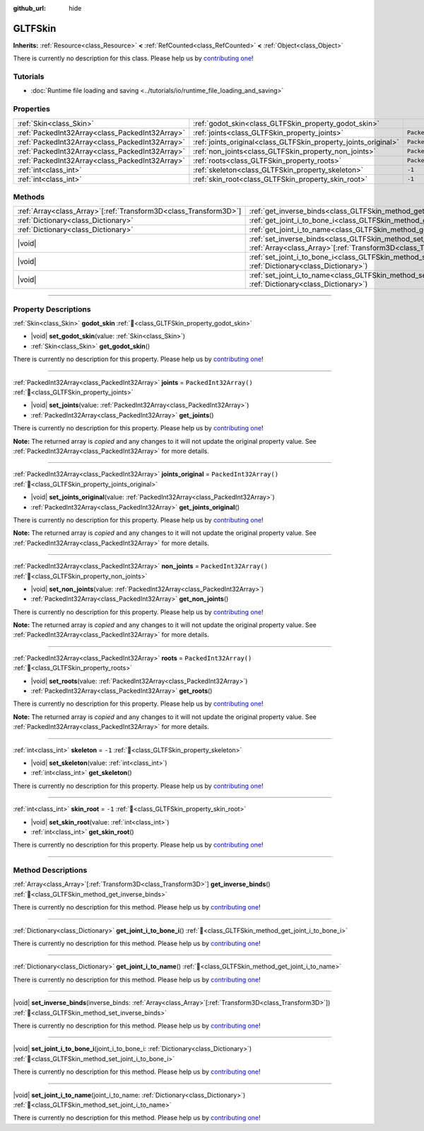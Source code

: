 :github_url: hide

.. DO NOT EDIT THIS FILE!!!
.. Generated automatically from Godot engine sources.
.. Generator: https://github.com/godotengine/godot/tree/master/doc/tools/make_rst.py.
.. XML source: https://github.com/godotengine/godot/tree/master/modules/gltf/doc_classes/GLTFSkin.xml.

.. _class_GLTFSkin:

GLTFSkin
========

**Inherits:** :ref:`Resource<class_Resource>` **<** :ref:`RefCounted<class_RefCounted>` **<** :ref:`Object<class_Object>`

.. container:: contribute

	There is currently no description for this class. Please help us by `contributing one <https://contributing.godotengine.org/en/latest/documentation/class_reference.html>`__!

.. rst-class:: classref-introduction-group

Tutorials
---------

- :doc:`Runtime file loading and saving <../tutorials/io/runtime_file_loading_and_saving>`

.. rst-class:: classref-reftable-group

Properties
----------

.. table::
   :widths: auto

   +-------------------------------------------------+-----------------------------------------------------------------+------------------------+
   | :ref:`Skin<class_Skin>`                         | :ref:`godot_skin<class_GLTFSkin_property_godot_skin>`           |                        |
   +-------------------------------------------------+-----------------------------------------------------------------+------------------------+
   | :ref:`PackedInt32Array<class_PackedInt32Array>` | :ref:`joints<class_GLTFSkin_property_joints>`                   | ``PackedInt32Array()`` |
   +-------------------------------------------------+-----------------------------------------------------------------+------------------------+
   | :ref:`PackedInt32Array<class_PackedInt32Array>` | :ref:`joints_original<class_GLTFSkin_property_joints_original>` | ``PackedInt32Array()`` |
   +-------------------------------------------------+-----------------------------------------------------------------+------------------------+
   | :ref:`PackedInt32Array<class_PackedInt32Array>` | :ref:`non_joints<class_GLTFSkin_property_non_joints>`           | ``PackedInt32Array()`` |
   +-------------------------------------------------+-----------------------------------------------------------------+------------------------+
   | :ref:`PackedInt32Array<class_PackedInt32Array>` | :ref:`roots<class_GLTFSkin_property_roots>`                     | ``PackedInt32Array()`` |
   +-------------------------------------------------+-----------------------------------------------------------------+------------------------+
   | :ref:`int<class_int>`                           | :ref:`skeleton<class_GLTFSkin_property_skeleton>`               | ``-1``                 |
   +-------------------------------------------------+-----------------------------------------------------------------+------------------------+
   | :ref:`int<class_int>`                           | :ref:`skin_root<class_GLTFSkin_property_skin_root>`             | ``-1``                 |
   +-------------------------------------------------+-----------------------------------------------------------------+------------------------+

.. rst-class:: classref-reftable-group

Methods
-------

.. table::
   :widths: auto

   +--------------------------------------------------------------------+-------------------------------------------------------------------------------------------------------------------------------------------------------------+
   | :ref:`Array<class_Array>`\[:ref:`Transform3D<class_Transform3D>`\] | :ref:`get_inverse_binds<class_GLTFSkin_method_get_inverse_binds>`\ (\ )                                                                                     |
   +--------------------------------------------------------------------+-------------------------------------------------------------------------------------------------------------------------------------------------------------+
   | :ref:`Dictionary<class_Dictionary>`                                | :ref:`get_joint_i_to_bone_i<class_GLTFSkin_method_get_joint_i_to_bone_i>`\ (\ )                                                                             |
   +--------------------------------------------------------------------+-------------------------------------------------------------------------------------------------------------------------------------------------------------+
   | :ref:`Dictionary<class_Dictionary>`                                | :ref:`get_joint_i_to_name<class_GLTFSkin_method_get_joint_i_to_name>`\ (\ )                                                                                 |
   +--------------------------------------------------------------------+-------------------------------------------------------------------------------------------------------------------------------------------------------------+
   | |void|                                                             | :ref:`set_inverse_binds<class_GLTFSkin_method_set_inverse_binds>`\ (\ inverse_binds\: :ref:`Array<class_Array>`\[:ref:`Transform3D<class_Transform3D>`\]\ ) |
   +--------------------------------------------------------------------+-------------------------------------------------------------------------------------------------------------------------------------------------------------+
   | |void|                                                             | :ref:`set_joint_i_to_bone_i<class_GLTFSkin_method_set_joint_i_to_bone_i>`\ (\ joint_i_to_bone_i\: :ref:`Dictionary<class_Dictionary>`\ )                    |
   +--------------------------------------------------------------------+-------------------------------------------------------------------------------------------------------------------------------------------------------------+
   | |void|                                                             | :ref:`set_joint_i_to_name<class_GLTFSkin_method_set_joint_i_to_name>`\ (\ joint_i_to_name\: :ref:`Dictionary<class_Dictionary>`\ )                          |
   +--------------------------------------------------------------------+-------------------------------------------------------------------------------------------------------------------------------------------------------------+

.. rst-class:: classref-section-separator

----

.. rst-class:: classref-descriptions-group

Property Descriptions
---------------------

.. _class_GLTFSkin_property_godot_skin:

.. rst-class:: classref-property

:ref:`Skin<class_Skin>` **godot_skin** :ref:`🔗<class_GLTFSkin_property_godot_skin>`

.. rst-class:: classref-property-setget

- |void| **set_godot_skin**\ (\ value\: :ref:`Skin<class_Skin>`\ )
- :ref:`Skin<class_Skin>` **get_godot_skin**\ (\ )

.. container:: contribute

	There is currently no description for this property. Please help us by `contributing one <https://contributing.godotengine.org/en/latest/documentation/class_reference.html>`__!

.. rst-class:: classref-item-separator

----

.. _class_GLTFSkin_property_joints:

.. rst-class:: classref-property

:ref:`PackedInt32Array<class_PackedInt32Array>` **joints** = ``PackedInt32Array()`` :ref:`🔗<class_GLTFSkin_property_joints>`

.. rst-class:: classref-property-setget

- |void| **set_joints**\ (\ value\: :ref:`PackedInt32Array<class_PackedInt32Array>`\ )
- :ref:`PackedInt32Array<class_PackedInt32Array>` **get_joints**\ (\ )

.. container:: contribute

	There is currently no description for this property. Please help us by `contributing one <https://contributing.godotengine.org/en/latest/documentation/class_reference.html>`__!

**Note:** The returned array is *copied* and any changes to it will not update the original property value. See :ref:`PackedInt32Array<class_PackedInt32Array>` for more details.

.. rst-class:: classref-item-separator

----

.. _class_GLTFSkin_property_joints_original:

.. rst-class:: classref-property

:ref:`PackedInt32Array<class_PackedInt32Array>` **joints_original** = ``PackedInt32Array()`` :ref:`🔗<class_GLTFSkin_property_joints_original>`

.. rst-class:: classref-property-setget

- |void| **set_joints_original**\ (\ value\: :ref:`PackedInt32Array<class_PackedInt32Array>`\ )
- :ref:`PackedInt32Array<class_PackedInt32Array>` **get_joints_original**\ (\ )

.. container:: contribute

	There is currently no description for this property. Please help us by `contributing one <https://contributing.godotengine.org/en/latest/documentation/class_reference.html>`__!

**Note:** The returned array is *copied* and any changes to it will not update the original property value. See :ref:`PackedInt32Array<class_PackedInt32Array>` for more details.

.. rst-class:: classref-item-separator

----

.. _class_GLTFSkin_property_non_joints:

.. rst-class:: classref-property

:ref:`PackedInt32Array<class_PackedInt32Array>` **non_joints** = ``PackedInt32Array()`` :ref:`🔗<class_GLTFSkin_property_non_joints>`

.. rst-class:: classref-property-setget

- |void| **set_non_joints**\ (\ value\: :ref:`PackedInt32Array<class_PackedInt32Array>`\ )
- :ref:`PackedInt32Array<class_PackedInt32Array>` **get_non_joints**\ (\ )

.. container:: contribute

	There is currently no description for this property. Please help us by `contributing one <https://contributing.godotengine.org/en/latest/documentation/class_reference.html>`__!

**Note:** The returned array is *copied* and any changes to it will not update the original property value. See :ref:`PackedInt32Array<class_PackedInt32Array>` for more details.

.. rst-class:: classref-item-separator

----

.. _class_GLTFSkin_property_roots:

.. rst-class:: classref-property

:ref:`PackedInt32Array<class_PackedInt32Array>` **roots** = ``PackedInt32Array()`` :ref:`🔗<class_GLTFSkin_property_roots>`

.. rst-class:: classref-property-setget

- |void| **set_roots**\ (\ value\: :ref:`PackedInt32Array<class_PackedInt32Array>`\ )
- :ref:`PackedInt32Array<class_PackedInt32Array>` **get_roots**\ (\ )

.. container:: contribute

	There is currently no description for this property. Please help us by `contributing one <https://contributing.godotengine.org/en/latest/documentation/class_reference.html>`__!

**Note:** The returned array is *copied* and any changes to it will not update the original property value. See :ref:`PackedInt32Array<class_PackedInt32Array>` for more details.

.. rst-class:: classref-item-separator

----

.. _class_GLTFSkin_property_skeleton:

.. rst-class:: classref-property

:ref:`int<class_int>` **skeleton** = ``-1`` :ref:`🔗<class_GLTFSkin_property_skeleton>`

.. rst-class:: classref-property-setget

- |void| **set_skeleton**\ (\ value\: :ref:`int<class_int>`\ )
- :ref:`int<class_int>` **get_skeleton**\ (\ )

.. container:: contribute

	There is currently no description for this property. Please help us by `contributing one <https://contributing.godotengine.org/en/latest/documentation/class_reference.html>`__!

.. rst-class:: classref-item-separator

----

.. _class_GLTFSkin_property_skin_root:

.. rst-class:: classref-property

:ref:`int<class_int>` **skin_root** = ``-1`` :ref:`🔗<class_GLTFSkin_property_skin_root>`

.. rst-class:: classref-property-setget

- |void| **set_skin_root**\ (\ value\: :ref:`int<class_int>`\ )
- :ref:`int<class_int>` **get_skin_root**\ (\ )

.. container:: contribute

	There is currently no description for this property. Please help us by `contributing one <https://contributing.godotengine.org/en/latest/documentation/class_reference.html>`__!

.. rst-class:: classref-section-separator

----

.. rst-class:: classref-descriptions-group

Method Descriptions
-------------------

.. _class_GLTFSkin_method_get_inverse_binds:

.. rst-class:: classref-method

:ref:`Array<class_Array>`\[:ref:`Transform3D<class_Transform3D>`\] **get_inverse_binds**\ (\ ) :ref:`🔗<class_GLTFSkin_method_get_inverse_binds>`

.. container:: contribute

	There is currently no description for this method. Please help us by `contributing one <https://contributing.godotengine.org/en/latest/documentation/class_reference.html>`__!

.. rst-class:: classref-item-separator

----

.. _class_GLTFSkin_method_get_joint_i_to_bone_i:

.. rst-class:: classref-method

:ref:`Dictionary<class_Dictionary>` **get_joint_i_to_bone_i**\ (\ ) :ref:`🔗<class_GLTFSkin_method_get_joint_i_to_bone_i>`

.. container:: contribute

	There is currently no description for this method. Please help us by `contributing one <https://contributing.godotengine.org/en/latest/documentation/class_reference.html>`__!

.. rst-class:: classref-item-separator

----

.. _class_GLTFSkin_method_get_joint_i_to_name:

.. rst-class:: classref-method

:ref:`Dictionary<class_Dictionary>` **get_joint_i_to_name**\ (\ ) :ref:`🔗<class_GLTFSkin_method_get_joint_i_to_name>`

.. container:: contribute

	There is currently no description for this method. Please help us by `contributing one <https://contributing.godotengine.org/en/latest/documentation/class_reference.html>`__!

.. rst-class:: classref-item-separator

----

.. _class_GLTFSkin_method_set_inverse_binds:

.. rst-class:: classref-method

|void| **set_inverse_binds**\ (\ inverse_binds\: :ref:`Array<class_Array>`\[:ref:`Transform3D<class_Transform3D>`\]\ ) :ref:`🔗<class_GLTFSkin_method_set_inverse_binds>`

.. container:: contribute

	There is currently no description for this method. Please help us by `contributing one <https://contributing.godotengine.org/en/latest/documentation/class_reference.html>`__!

.. rst-class:: classref-item-separator

----

.. _class_GLTFSkin_method_set_joint_i_to_bone_i:

.. rst-class:: classref-method

|void| **set_joint_i_to_bone_i**\ (\ joint_i_to_bone_i\: :ref:`Dictionary<class_Dictionary>`\ ) :ref:`🔗<class_GLTFSkin_method_set_joint_i_to_bone_i>`

.. container:: contribute

	There is currently no description for this method. Please help us by `contributing one <https://contributing.godotengine.org/en/latest/documentation/class_reference.html>`__!

.. rst-class:: classref-item-separator

----

.. _class_GLTFSkin_method_set_joint_i_to_name:

.. rst-class:: classref-method

|void| **set_joint_i_to_name**\ (\ joint_i_to_name\: :ref:`Dictionary<class_Dictionary>`\ ) :ref:`🔗<class_GLTFSkin_method_set_joint_i_to_name>`

.. container:: contribute

	There is currently no description for this method. Please help us by `contributing one <https://contributing.godotengine.org/en/latest/documentation/class_reference.html>`__!

.. |virtual| replace:: :abbr:`virtual (This method should typically be overridden by the user to have any effect.)`
.. |required| replace:: :abbr:`required (This method is required to be overridden when extending its base class.)`
.. |const| replace:: :abbr:`const (This method has no side effects. It doesn't modify any of the instance's member variables.)`
.. |vararg| replace:: :abbr:`vararg (This method accepts any number of arguments after the ones described here.)`
.. |constructor| replace:: :abbr:`constructor (This method is used to construct a type.)`
.. |static| replace:: :abbr:`static (This method doesn't need an instance to be called, so it can be called directly using the class name.)`
.. |operator| replace:: :abbr:`operator (This method describes a valid operator to use with this type as left-hand operand.)`
.. |bitfield| replace:: :abbr:`BitField (This value is an integer composed as a bitmask of the following flags.)`
.. |void| replace:: :abbr:`void (No return value.)`
